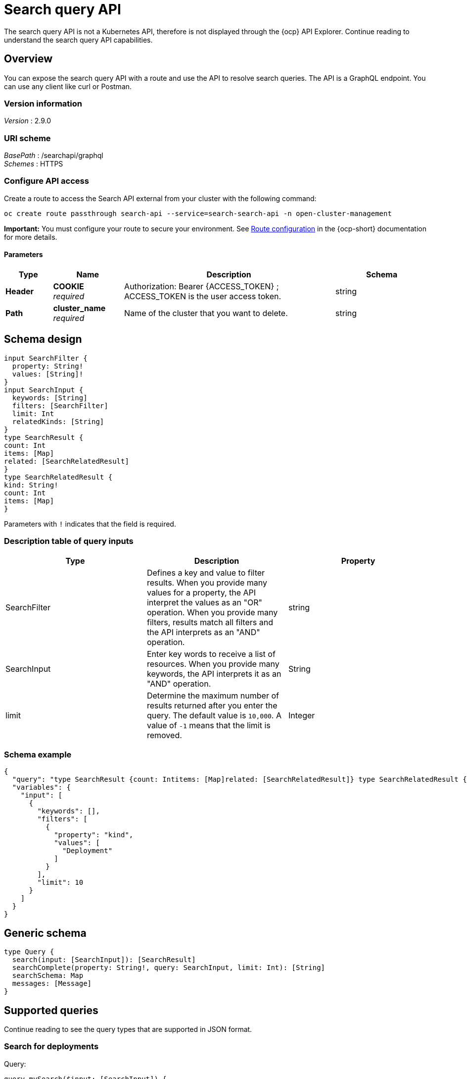 [#search-query-api]
= Search query API

The search query API is not a Kubernetes API, therefore is not displayed through the {ocp} API Explorer. Continue reading to understand the search query API capabilities.  

== Overview

You can expose the search query API with a route and use the API to resolve search queries. The API is a GraphQL endpoint. You can use any client like curl or Postman.

=== Version information
[%hardbreaks]
_Version_ : 2.9.0

=== URI scheme
[%hardbreaks]
_BasePath_ : /searchapi/graphql
_Schemes_ : HTTPS

[[_search_query_api_access]]
=== Configure API access

Create a route to access the Search API external from your cluster with the following command:

[source,bash]
----
oc create route passthrough search-api --service=search-search-api -n open-cluster-management
----

*Important:* You must configure your route to secure your environment. See link:https://access.redhat.com/documentation/en-us/openshift_container_platform/4.14/html-single/networking/index#route-configuration[Route configuration] in the {ocp-short} documentation for more details.

==== Parameters

[options="header", cols=".^2a,.^3a,.^9a,.^4a"]
|===
|Type|Name|Description|Schema
|**Header**|**COOKIE** +
__required__|Authorization: Bearer {ACCESS_TOKEN} ; ACCESS_TOKEN is the user access token.|string
|**Path**|**cluster_name** +
__required__|Name of the cluster that you want to delete.|string
|===

== Schema design

[source,graphql]
----
input SearchFilter {
  property: String!
  values: [String]!
}
input SearchInput {
  keywords: [String]
  filters: [SearchFilter]
  limit: Int
  relatedKinds: [String]
}
type SearchResult {
count: Int
items: [Map]
related: [SearchRelatedResult]
}
type SearchRelatedResult {
kind: String!
count: Int
items: [Map]
}
----

Parameters with `!` indicates that the field is required.

=== Description table of query inputs
|===
|Type|Description|Property

| SearchFilter
| Defines a key and value to filter results. When you provide many values for a property, the API interpret the values as an "OR" operation. When you provide many filters, results match all filters and the API interprets as an "AND" operation.
| string

| SearchInput
| Enter key words to receive a list of resources. When you provide many keywords, the API interprets it as an "AND" operation. 
| String

| limit
| Determine the maximum number of results returned after you enter the query. The default value is `10,000`. A value of `-1` means that the limit is removed.
| Integer
|===

=== Schema example

[source,json]
----
{
  "query": "type SearchResult {count: Intitems: [Map]related: [SearchRelatedResult]} type SearchRelatedResult {kind: String!count: Intitems: [Map]}",
  "variables": {
    "input": [
      {
        "keywords": [],
        "filters": [
          {
            "property": "kind",
            "values": [
              "Deployment"
            ]
          }
        ],
        "limit": 10
      }
    ]
  }
}
----

== Generic schema 

[source,graphql]
----
type Query {
  search(input: [SearchInput]): [SearchResult]
  searchComplete(property: String!, query: SearchInput, limit: Int): [String]
  searchSchema: Map
  messages: [Message]
}
----

== Supported queries

Continue reading to see the query types that are supported in JSON format.

=== Search for deployments

Query:

[source,graphql]
----
query mySearch($input: [SearchInput]) {
    search(input: $input) {
    		items
        }
}
----

Variables:

[source,graphql]
----
{"input":[
    {
        "keywords":[],
        "filters":[
            {"property":"kind","values":["Deployment"]}],
        "limit":10
    }
]}
----

=== Search for pods

Query:

[source,graphql]
----
query mySearch($input: [SearchInput]) {
    search(input: $input) {
    		items
        }
}
----

Variables:

[source,graphql]
----
{"input":[
    {
        "keywords":[],
        "filters":[
            {"property":"kind","values":["Pod"]}],
        "limit":10
    }
]}
----
